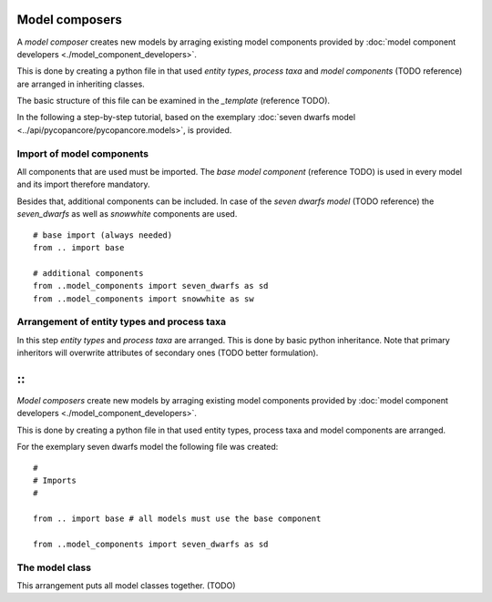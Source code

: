 Model composers
===============

A *model composer* creates new models by arraging existing model components
provided by :doc:`model component developers <./model_component_developers>`.

This is done by creating a python file in that used *entity types*, *process taxa*
and *model components* (TODO reference) are arranged in inheriting classes.

The basic structure of this file can be examined in the *_template* (reference TODO).

In the following a step-by-step tutorial, based on the exemplary
:doc:`seven dwarfs model <../api/pycopancore/pycopancore.models>`, is provided.

Import of model components
~~~~~~~~~~~~~~~~~~~~~~~~~~
All components that are used must be imported. The *base model component* (reference TODO)
is used in every model and its import therefore mandatory.

Besides that, additional components can be included. In case of the *seven dwarfs model* (TODO reference)
the *seven_dwarfs* as well as *snowwhite* components are used.
::


    # base import (always needed)
    from .. import base

    # additional components
    from ..model_components import seven_dwarfs as sd
    from ..model_components import snowwhite as sw





Arrangement of entity types and process taxa
~~~~~~~~~~~~~~~~~~~~~~~~~~~~~~~~~~~~~~~~~~~~

In this step *entity types* and *process taxa* are arranged. This is done by basic python
inheritance. Note that primary inheritors will overwrite attributes of secondary ones (TODO better formulation).

::
=======
*Model composers* create new models by arraging existing model components
provided by :doc:`model component developers <./model_component_developers>`.

This is done by creating a python file in that used entity types, process taxa
and model components are arranged.

For the exemplary seven dwarfs model the following file was created:


::

    #
    # Imports
    #

    from .. import base # all models must use the base component

    from ..model_components import seven_dwarfs as sd


The model class
~~~~~~~~~~~~~~~

This arrangement puts all model classes together. (TODO)




